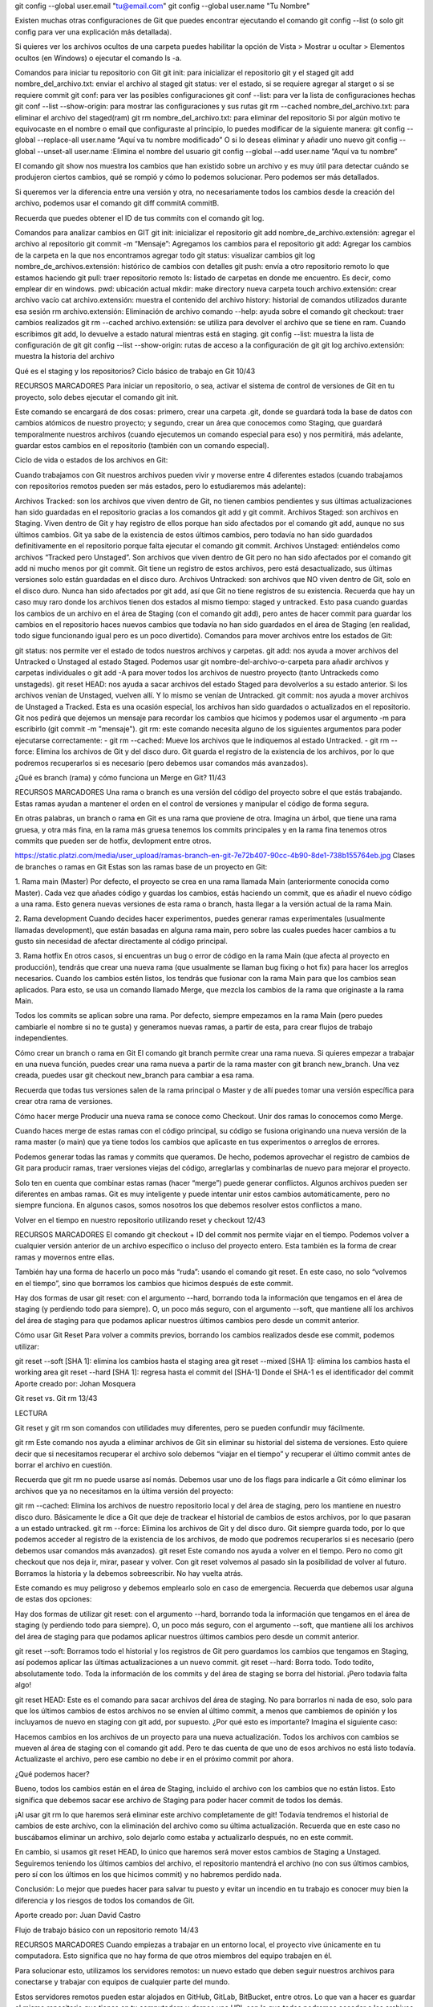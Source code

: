 git config --global user.email "tu@email.com"
git config --global user.name "Tu Nombre"

Existen muchas otras configuraciones de Git que puedes encontrar ejecutando el comando git config --list (o solo git config para ver una explicación más detallada).

Si quieres ver los archivos ocultos de una carpeta puedes habilitar la opción de Vista > Mostrar u ocultar > Elementos ocultos (en Windows) o ejecutar el comando ls -a.

Comandos para iniciar tu repositorio con Git
git init: para inicializar el repositorio git y el staged
git add nombre_del_archivo.txt: enviar el archivo al staged
git status: ver el estado, si se requiere agregar al starget o si se requiere commit
git conf: para ver las posibles configuraciones
git conf --list: para ver la lista de configuraciones hechas
git conf --list --show-origin: para mostrar las configuraciones y sus rutas
git rm --cached nombre_del_archivo.txt: para eliminar el archivo del staged(ram)
git rm nombre_del_archivo.txt: para eliminar del repositorio
Si por algún motivo te equivocaste en el nombre o email que configuraste al principio, lo puedes modificar de la siguiente manera:
git config --global --replace-all user.name “Aquí va tu nombre modificado”
O si lo deseas eliminar y añadir uno nuevo
git config --global --unset-all user.name :Elimina el nombre del usuario
git config --global --add user.name “Aquí va tu nombre”


El comando git show nos muestra los cambios que han existido sobre un archivo y es muy útil para detectar cuándo se produjeron ciertos cambios, qué se rompió y cómo lo podemos solucionar. Pero podemos ser más detallados.

Si queremos ver la diferencia entre una versión y otra, no necesariamente todos los cambios desde la creación del archivo, podemos usar el comando git diff commitA commitB.

Recuerda que puedes obtener el ID de tus commits con el comando git log.

Comandos para analizar cambios en GIT
git init: inicializar el repositorio
git add nombre_de_archivo.extensión: agregar el archivo al repositorio
git commit -m “Mensaje”: Agregamos los cambios para el repositorio
git add: Agregar los cambios de la carpeta en la que nos encontramos agregar todo
git status: visualizar cambios
git log nombre_de_archivos.extensión: histórico de cambios con detalles
git push: envía a otro repositorio remoto lo que estamos haciendo
git pull: traer repositorio remoto
ls: listado de carpetas en donde me encuentro. Es decir, como emplear dir en windows.
pwd: ubicación actual
mkdir: make directory nueva carpeta
touch archivo.extensión: crear archivo vacío
cat archivo.extensión: muestra el contenido del archivo
history: historial de comandos utilizados durante esa sesión
rm archivo.extensión: Eliminación de archivo
comando --help: ayuda sobre el comando
git checkout: traer cambios realizados
git rm --cached archivo.extensión: se utiliza para devolver el archivo que se tiene en ram. Cuando escribimos git add, lo devuelve a estado natural mientras está en staging.
git config --list: muestra la lista de configuración de git
git config --list --show-origin: rutas de acceso a la configuración de git
git log archivo.extensión: muestra la historia del archivo


Qué es el staging y los repositorios? Ciclo básico de trabajo en Git
10/43

RECURSOS
MARCADORES
Para iniciar un repositorio, o sea, activar el sistema de control de versiones de Git en tu proyecto, solo debes ejecutar el comando git init.

Este comando se encargará de dos cosas: primero, crear una carpeta .git, donde se guardará toda la base de datos con cambios atómicos de nuestro proyecto; y segundo, crear un área que conocemos como Staging, que guardará temporalmente nuestros archivos (cuando ejecutemos un comando especial para eso) y nos permitirá, más adelante, guardar estos cambios en el repositorio (también con un comando especial).

Ciclo de vida o estados de los archivos en Git:

Cuando trabajamos con Git nuestros archivos pueden vivir y moverse entre 4 diferentes estados (cuando trabajamos con repositorios remotos pueden ser más estados, pero lo estudiaremos más adelante):

Archivos Tracked: son los archivos que viven dentro de Git, no tienen cambios pendientes y sus últimas actualizaciones han sido guardadas en el repositorio gracias a los comandos git add y git commit.
Archivos Staged: son archivos en Staging. Viven dentro de Git y hay registro de ellos porque han sido afectados por el comando git add, aunque no sus últimos cambios. Git ya sabe de la existencia de estos últimos cambios, pero todavía no han sido guardados definitivamente en el repositorio porque falta ejecutar el comando git commit.
Archivos Unstaged: entiéndelos como archivos “Tracked pero Unstaged”. Son archivos que viven dentro de Git pero no han sido afectados por el comando git add ni mucho menos por git commit. Git tiene un registro de estos archivos, pero está desactualizado, sus últimas versiones solo están guardadas en el disco duro.
Archivos Untracked: son archivos que NO viven dentro de Git, solo en el disco duro. Nunca han sido afectados por git add, así que Git no tiene registros de su existencia.
Recuerda que hay un caso muy raro donde los archivos tienen dos estados al mismo tiempo: staged y untracked. Esto pasa cuando guardas los cambios de un archivo en el área de Staging (con el comando git add), pero antes de hacer commit para guardar los cambios en el repositorio haces nuevos cambios que todavía no han sido guardados en el área de Staging (en realidad, todo sigue funcionando igual pero es un poco divertido).
Comandos para mover archivos entre los estados de Git:

git status: nos permite ver el estado de todos nuestros archivos y carpetas.
git add: nos ayuda a mover archivos del Untracked o Unstaged al estado Staged. Podemos usar git nombre-del-archivo-o-carpeta para añadir archivos y carpetas individuales o git add -A para mover todos los archivos de nuestro proyecto (tanto Untrackeds como unstageds).
git reset HEAD: nos ayuda a sacar archivos del estado Staged para devolverlos a su estado anterior. Si los archivos venían de Unstaged, vuelven allí. Y lo mismo se venían de Untracked.
git commit: nos ayuda a mover archivos de Unstaged a Tracked. Esta es una ocasión especial, los archivos han sido guardados o actualizados en el repositorio. Git nos pedirá que dejemos un mensaje para recordar los cambios que hicimos y podemos usar el argumento -m para escribirlo (git commit -m "mensaje").
git rm: este comando necesita alguno de los siguientes argumentos para poder ejecutarse correctamente:
- git rm --cached: Mueve los archivos que le indiquemos al estado Untracked.
- git rm --force: Elimina los archivos de Git y del disco duro. Git guarda el registro de la existencia de los archivos, por lo que podremos recuperarlos si es necesario (pero debemos usar comandos más avanzados).



¿Qué es branch (rama) y cómo funciona un Merge en Git?
11/43

RECURSOS
MARCADORES
Una rama o branch es una versión del código del proyecto sobre el que estás trabajando. Estas ramas ayudan a mantener el orden en el control de versiones y manipular el código de forma segura.

En otras palabras, un branch o rama en Git es una rama que proviene de otra. Imagina un árbol, que tiene una rama gruesa, y otra más fina, en la rama más gruesa tenemos los commits principales y en la rama fina tenemos otros commits que pueden ser de hotfix, devlopment entre otros.ㅤ

https://static.platzi.com/media/user_upload/ramas-branch-en-git-7e72b407-90cc-4b90-8de1-738b155764eb.jpg
Clases de branches o ramas en Git
Estas son las ramas base de un proyecto en Git:

1. Rama main (Master)
Por defecto, el proyecto se crea en una rama llamada Main (anteriormente conocida como Master). Cada vez que añades código y guardas los cambios, estás haciendo un commit, que es añadir el nuevo código a una rama. Esto genera nuevas versiones de esta rama o branch, hasta llegar a la versión actual de la rama Main.

2. Rama development
Cuando decides hacer experimentos, puedes generar ramas experimentales (usualmente llamadas development), que están basadas en alguna rama main, pero sobre las cuales puedes hacer cambios a tu gusto sin necesidad de afectar directamente al código principal.

3. Rama hotfix
En otros casos, si encuentras un bug o error de código en la rama Main (que afecta al proyecto en producción), tendrás que crear una nueva rama (que usualmente se llaman bug fixing o hot fix) para hacer los arreglos necesarios. Cuando los cambios estén listos, los tendrás que fusionar con la rama Main para que los cambios sean aplicados. Para esto, se usa un comando llamado Merge, que mezcla los cambios de la rama que originaste a la rama Main.

Todos los commits se aplican sobre una rama. Por defecto, siempre empezamos en la rama Main (pero puedes cambiarle el nombre si no te gusta) y generamos nuevas ramas, a partir de esta, para crear flujos de trabajo independientes.

Cómo crear un branch o rama en Git
El comando git branch permite crear una rama nueva. Si quieres empezar a trabajar en una nueva función, puedes crear una rama nueva a partir de la rama master con git branch new_branch. Una vez creada, puedes usar git checkout new_branch para cambiar a esa rama.

Recuerda que todas tus versiones salen de la rama principal o Master y de allí puedes tomar una versión específica para crear otra rama de versiones.

Cómo hacer merge
Producir una nueva rama se conoce como Checkout. Unir dos ramas lo conocemos como Merge.

Cuando haces merge de estas ramas con el código principal, su código se fusiona originando una nueva versión de la rama master (o main) que ya tiene todos los cambios que aplicaste en tus experimentos o arreglos de errores.

Podemos generar todas las ramas y commits que queramos. De hecho, podemos aprovechar el registro de cambios de Git para producir ramas, traer versiones viejas del código, arreglarlas y combinarlas de nuevo para mejorar el proyecto.

Solo ten en cuenta que combinar estas ramas (hacer “merge”) puede generar conflictos. Algunos archivos pueden ser diferentes en ambas ramas. Git es muy inteligente y puede intentar unir estos cambios automáticamente, pero no siempre funciona. En algunos casos, somos nosotros los que debemos resolver estos conflictos a mano.



Volver en el tiempo en nuestro repositorio utilizando reset y checkout
12/43

RECURSOS
MARCADORES
El comando git checkout + ID del commit nos permite viajar en el tiempo. Podemos volver a cualquier versión anterior de un archivo específico o incluso del proyecto entero. Esta también es la forma de crear ramas y movernos entre ellas.

También hay una forma de hacerlo un poco más “ruda”: usando el comando git reset. En este caso, no solo “volvemos en el tiempo”, sino que borramos los cambios que hicimos después de este commit.

Hay dos formas de usar git reset: con el argumento --hard, borrando toda la información que tengamos en el área de staging (y perdiendo todo para siempre). O, un poco más seguro, con el argumento --soft, que mantiene allí los archivos del área de staging para que podamos aplicar nuestros últimos cambios pero desde un commit anterior.

Cómo usar Git Reset
Para volver a commits previos, borrando los cambios realizados desde ese commit, podemos utilizar:

git reset --soft [SHA 1]: elimina los cambios hasta el staging area
git reset --mixed [SHA 1]: elimina los cambios hasta el working area
git reset --hard [SHA 1]: regresa hasta el commit del [SHA-1]
Donde el SHA-1 es el identificador del commit
Aporte creado por: Johan Mosquera


Git reset vs. Git rm
13/43

LECTURA

Git reset y git rm son comandos con utilidades muy diferentes, pero se pueden confundir muy fácilmente.

git rm
Este comando nos ayuda a eliminar archivos de Git sin eliminar su historial del sistema de versiones. Esto quiere decir que si necesitamos recuperar el archivo solo debemos “viajar en el tiempo” y recuperar el último commit antes de borrar el archivo en cuestión.

Recuerda que git rm no puede usarse así nomás. Debemos usar uno de los flags para indicarle a Git cómo eliminar los archivos que ya no necesitamos en la última versión del proyecto:

git rm --cached: Elimina los archivos de nuestro repositorio local y del área de staging, pero los mantiene en nuestro disco duro. Básicamente le dice a Git que deje de trackear el historial de cambios de estos archivos, por lo que pasaran a un estado untracked.
git rm --force: Elimina los archivos de Git y del disco duro. Git siempre guarda todo, por lo que podemos acceder al registro de la existencia de los archivos, de modo que podremos recuperarlos si es necesario (pero debemos usar comandos más avanzados).
git reset
Este comando nos ayuda a volver en el tiempo. Pero no como git checkout que nos deja ir, mirar, pasear y volver. Con git reset volvemos al pasado sin la posibilidad de volver al futuro. Borramos la historia y la debemos sobreescribir. No hay vuelta atrás.

Este comando es muy peligroso y debemos emplearlo solo en caso de emergencia. Recuerda que debemos usar alguna de estas dos opciones:

Hay dos formas de utilizar git reset: con el argumento --hard, borrando toda la información que tengamos en el área de staging (y perdiendo todo para siempre). O, un poco más seguro, con el argumento --soft, que mantiene allí los archivos del área de staging para que podamos aplicar nuestros últimos cambios pero desde un commit anterior.

git reset --soft: Borramos todo el historial y los registros de Git pero guardamos los cambios que tengamos en Staging, así podemos aplicar las últimas actualizaciones a un nuevo commit.
git reset --hard: Borra todo. Todo todito, absolutamente todo. Toda la información de los commits y del área de staging se borra del historial.
¡Pero todavía falta algo!

git reset HEAD: Este es el comando para sacar archivos del área de staging. No para borrarlos ni nada de eso, solo para que los últimos cambios de estos archivos no se envíen al último commit, a menos que cambiemos de opinión y los incluyamos de nuevo en staging con git add, por supuesto.
¿Por qué esto es importante?
Imagina el siguiente caso:

Hacemos cambios en los archivos de un proyecto para una nueva actualización. Todos los archivos con cambios se mueven al área de staging con el comando git add. Pero te das cuenta de que uno de esos archivos no está listo todavía. Actualizaste el archivo, pero ese cambio no debe ir en el próximo commit por ahora.

¿Qué podemos hacer?

Bueno, todos los cambios están en el área de Staging, incluido el archivo con los cambios que no están listos. Esto significa que debemos sacar ese archivo de Staging para poder hacer commit de todos los demás.

¡Al usar git rm lo que haremos será eliminar este archivo completamente de git! Todavía tendremos el historial de cambios de este archivo, con la eliminación del archivo como su última actualización. Recuerda que en este caso no buscábamos eliminar un archivo, solo dejarlo como estaba y actualizarlo después, no en este commit.

En cambio, si usamos git reset HEAD, lo único que haremos será mover estos cambios de Staging a Unstaged. Seguiremos teniendo los últimos cambios del archivo, el repositorio mantendrá el archivo (no con sus últimos cambios, pero sí con los últimos en los que hicimos commit) y no habremos perdido nada.

Conclusión: Lo mejor que puedes hacer para salvar tu puesto y evitar un incendio en tu trabajo es conocer muy bien la diferencia y los riesgos de todos los comandos de Git.

Aporte creado por: Juan David Castro


Flujo de trabajo básico con un repositorio remoto
14/43

RECURSOS
MARCADORES
Cuando empiezas a trabajar en un entorno local, el proyecto vive únicamente en tu computadora. Esto significa que no hay forma de que otros miembros del equipo trabajen en él.

Para solucionar esto, utilizamos los servidores remotos: un nuevo estado que deben seguir nuestros archivos para conectarse y trabajar con equipos de cualquier parte del mundo.

Estos servidores remotos pueden estar alojados en GitHub, GitLab, BitBucket, entre otros. Lo que van a hacer es guardar el mismo repositorio que tienes en tu computadora y darnos una URL con la que todos podremos acceder a los archivos del proyecto. Así, el equipo podrá descargarlos, hacer cambios y volverlos a enviar al servidor remoto para que otras personas vean los cambios, comparen sus versiones y creen nuevas propuestas para el proyecto.

Esto significa que debes aprender algunos nuevos comandos

Comandos para trabajo remoto con GIT
git clone url_del_servidor_remoto: Nos permite descargar los archivos de la última versión de la rama principal y todo el historial de cambios en la carpeta .git.
git push: Luego de hacer git add y git commit debemos ejecutar este comando para mandar los cambios al servidor remoto.
git fetch: Lo usamos para traer actualizaciones del servidor remoto y guardarlas en nuestro repositorio local (en caso de que hayan, por supuesto).
git merge: También usamos el comando git merge con servidores remotos. Lo necesitamos para combinar los últimos cambios del servidor remoto y nuestro directorio de trabajo.
git pull: Básicamente, git fetch y git merge al mismo tiempo.
Adicionalmente, tenemos otros comandos que nos sirven para trabajar en proyectos muy grandes:

git log --oneline:Te muestra el id commit y el título del commit.
git log --decorate: Te muestra donde se encuentra el head point en el log.
git log --stat: Explica el número de líneas que se cambiaron brevemente.
git log -p: Explica el número de líneas que se cambiaron y te muestra que se cambió en el contenido.
git shortlog: Indica que commits ha realizado un usuario, mostrando el usuario y el título de sus commits.
git log --graph --oneline --decorate y
git log --pretty=format:"%cn hizo un commit %h el dia %cd": Muestra mensajes personalizados de los commits.
git log -3: Limitamos el número de commits.
git log --after=“2018-1-2”
git log --after=“today” y
git log --after=“2018-1-2” --before=“today”: Commits para localizar por fechas.
git log --author=“Name Author”: Commits hechos por autor que cumplan exactamente con el nombre.
git log --grep=“INVIE”: Busca los commits que cumplan tal cual está escrito entre las comillas.
git log --grep=“INVIE” –i: Busca los commits que cumplan sin importar mayúsculas o minúsculas.
git log – index.html: Busca los commits en un archivo en específico.
git log -S “Por contenido”: Buscar los commits con el contenido dentro del archivo.
git log > log.txt: guardar los logs en un archivo txt
Aporte creado por: HellenBar



Introducción a las ramas o branches de Git
15/43

RECURSOS
MARCADORES
Las ramas (branches) son la forma de hacer cambios en nuestro proyecto sin afectar el flujo de trabajo de la rama principal. Esto porque queremos trabajar una parte muy específica de la aplicación o simplemente experimentar.

La cabecera o HEAD representan la rama y el commit de esa rama donde estamos trabajando. Por defecto, esta cabecera aparecerá en el último commit de nuestra rama principal. Pero podemos cambiarlo al crear una rama (git branch rama, git checkout -b rama) o movernos en el tiempo a cualquier otro commit de cualquier otra rama con los comandos (git reset id-commit, git checkout rama-o-id-commit).

Cómo funcionan las ramas en GIT
Las ramas son la manera de hacer cambios en nuestro proyecto sin afectar el flujo de trabajo de la rama principal. Esto porque queremos trabajar una parte muy específica de la aplicación o simplemente experimentar.

git branch -nombre de la rama-: Con este comando se genera una nueva rama.

git checkout -nombre de la rama-: Con este comando puedes saltar de una rama a otra.

git checkout -b rama: Genera una rama y nos mueve a ella automáticamente, Es decir, es la combinación de git brach y git checkout al mismo tiempo.

git reset id-commit: Nos lleva a cualquier commit no importa la rama, ya que identificamos el id del tag., eliminando el historial de los commit posteriores al tag seleccionado.

git checkout rama-o-id-commit: Nos lleva a cualquier commit sin borrar los commit posteriores al tag seleccionado.


.gitignore
.gitignore
*.txt
src/


(usa "git checkout -- <archivo>..." para descartar los cambios en el directorio de trabajo)

(usa "git reset HEAD <archivo>..." para sacar del área de stage)

git branch developer
git branch calidad
git checkout -b hotfix
Cambiado a nueva rama 'hotfix'
git checkout master
Cambiado a rama 'master'
git branch
  calidad
  developer
  hotfix
* master




Fusión de ramas con Git merge
16/43

RECURSOS
MARCADORES
El comando git merge nos permite crear un nuevo commit con la combinación de dos ramas o branches (la rama donde nos encontramos cuando ejecutamos el comando y la rama que indiquemos después del comando).

Cómo usar Git merge
En este ejemplo, vamos a crear un nuevo commit en la rama master combinando los cambios de una rama llamada cabecera:

git checkout master
git merge cabecera
Otra opción es crear un nuevo commit en la rama cabecera combinando los cambios de cualquier otra rama:

git checkout cabecera
git merge cualquier-otra-rama
Asombroso, ¿verdad? Es como si Git tuviera superpoderes para saber qué cambios queremos conservar de una rama y qué otros de la otra. El problema es que no siempre puede adivinar, sobre todo en algunos casos donde dos ramas tienen actualizaciones diferentes en ciertas líneas en los archivos. Esto lo conocemos como un conflicto.

Recuerda que al ejecutar el comando git checkout para cambiar de rama o commit puedes perder el trabajo que no hayas guardado. Guarda siempre tus cambios antes de hacer git checkout.

Comandos básicos de GitHub
git init: crear un repositorio.
git add: agregar un archivo a staging.
git commit -m “mensaje”: guardar el archivo en git con un mensaje.
git branch: crear una nueva rama.
git checkout: moverse entre ramas.
git push: mandar cambios a un servidor remoto.
git fetch: traer actualizaciones del servidor remoto y guardarlas en nuestro repositorio local.
git merge: tiene dos usos. Uno es la fusión de ramas, funcionando como un commit en la rama actual, trayendo la rama indicada. Su otro uso es guardar los cambios de un servidor remoto en nuestro directorio.
git pull: fetch y merge al mismo tiempo.
Comandos para corrección en GitHub
git checkout “codigo de version” “nombre del archivo”: volver a la última versión de la que se ha hecho commit.
git reset: vuelve al pasado sin posibilidad de volver al futuro, se debe usar con especificaciones.
git reset --soft: vuelve a la versión en el repositorio, pero guarda los cambios en staging. Así, podemos aplicar actualizaciones a un nuevo commit.
git reset --hard: todo vuelve a su versión anterior
git reset HEAD: saca los cambios de staging, pero no los borra. Es lo opuesto a git add.
git rm: elimina los archivos, pero no su historial. Si queremos recuperar algo, solo hay que regresar. se utiliza así:
git rm --cached elimina los archivos en staging pero los mantiene en el disco duro.
git rm --force elimina los archivos de git y del disco duro.
Comandos para revisión y comparación en GitHub
git status: estado de archivos en el repositorio.
git log: historia entera del archivo.
git log --stat: cambios específicos en el archivo a partir de un commit.
git show: cambios históricos y específicos hechos en un archivo.
git diff “codigo de version 1” “codigo de version 2”: comparar cambios entre versiones.
git diff: comparar directorio con staging.
Aporte creado por: Pedro Alejandro Silva.

(usa "git merge --abort" para abortar la fusion)

git branch -d nombre_rama

Si aún así queremos eliminar esa rama, se puede forzar el borrado de la siguiente manera:

$ git branch -D nombre-rama

En el caso de querer eliminar una rama del repositorio remoto, la sintaxis será la siguiente:

$ git push origin :nombre-rama

NOTA: MERGE en la rama master el programador edita la linea 10 del archivo index.html, en la rama calidad otro programador edita la linea 21 del archivo index.html. en ambas ramas se hace el commit. Luego nos paramos en la rama master y hacemos un merge de la rama calidad y se va fusionar bien.
En el archivo index.html tendremos las modificaciones tanto de la linea 10 como de la linea 21
cuando hagamos un git log, veremos el ultimo hash de la rama calidad, luego el ultimo hash de la rama master y por ultimo el hash del merge

Si en ambas ramas ubieran editado la misma linea del archivo index.html, ahí si vamos a tener un conflicto al momento de hacer el merge


Resolución de conflictos al hacer un merge
17/43

RECURSOS
MARCADORES
Git nunca borra nada, a menos que nosotros se lo indiquemos. Cuando usamos los comandos git merge o git checkout estamos cambiando de rama o creando un nuevo commit, no borrando ramas ni commits (recuerda que puedes borrar commits con git reset y ramas con git branch -d).

Git es muy inteligente y puede resolver algunos conflictos automáticamente: cambios, nuevas líneas, entre otros. Pero algunas veces no sabe cómo resolver estas diferencias, por ejemplo, cuando dos ramas diferentes hacen cambios distintos a una misma línea.

Esto lo conocemos como conflicto y lo podemos resolver manualmente. Solo debemos hacer el merge, ir a nuestro editor de código y elegir si queremos quedarnos con alguna de estas dos versiones o algo diferente. Algunos editores de código como Visual Studio Code nos ayudan a resolver estos conflictos sin necesidad de borrar o escribir líneas de texto, basta con hacer clic en un botón y guardar el archivo.

Recuerda que siempre debemos crear un nuevo commit para aplicar los cambios del merge. Si Git puede resolver el conflicto, hará commit automáticamente. Pero, en caso de no pueda resolverlo, debemos solucionarlo y hacer el commit.

Los archivos con conflictos por el comando git merge entran en un nuevo estado que conocemos como Unmerged. Funcionan muy parecido a los archivos en estado Unstaged, algo así como un estado intermedio entre Untracked y Unstaged. Solo debemos ejecutar git add para pasarlos al área de staging y git commit para aplicar los cambios en el repositorio.

Cómo revertir un merge
Si nos hemos equivocado y queremos cancelar el merge, debemos usar el siguiente comando:

git merge --abort
Conflictos en repositorios remotos
Al trabajar con otras personas, es necesario utilizar un repositorio remoto.
­
-Para copiar el repositorio remoto al directorio de trabajo local, se utiliza el comando git clone <url>, y para enviar cambios al repositorio remoto se utiliza git push.
-Para actualizar el repositorio local se hace uso del comando git fetch, luego se debe fusionar los datos traídos con los locales usando git merge.

Para traer los datos y fusionarlos a la vez, en un solo comando, se usa git pull.
­- Para crear commits rápidamente, fusionando git add y git commit -m "", usamos git commit -am "".
­- Para generar nuevas ramas, hay que posicionarse sobre la rama que se desea copiar y utilizar el comando git branch <nombre>.
Para saltar entre ramas, se usa el comando git checkout <branch>
­- Una vez realizado los cambios en la rama, estas deben fusionarse con git merge.
El merge ocurre en la rama en la que se está posicionado. Por lo tanto, la rama a fusionar se transforma en la principal.
Los merges también son commits.
Los merges pueden generar conflictos, esto aborta la acción y pide que soluciones el problema manualmente, aceptando o rechazando los cambios que vienen.
Aporte creado por: José Tuzinkievicz, Lottie






Cambios en GitHub: de master a main
18/43

LECTURA

El escritor Argentino Julio Cortázar afirma que las palabras tienen color y peso. Por otro lado, los sinónimos existen por definición, pero no expresan lo mismo. Feo no es lo mismo que desagradable, ni aromático es lo mismo que oloroso.

Por lo anterior podemos afirmar que los sinónimos no expresan lo mismo, no tienen el mismo “color” ni el mismo “peso”.

Sí, esta lectura es parte del curso profesional de Git & GitHub. Quédate conmigo.

Desde el 1 de octubre de 2020 GitHub cambió el nombre de la rama principal: ya no es “master” -como aprenderás en el curso- sino main.

Este derivado de una profunda reflexión ocasionada por el movimiento #BlackLivesMatter.

La industria de la tecnología lleva muchos años usando términos como master, slave, blacklist o whitelist y esperamos pronto puedan ir desapareciendo.

Y sí, las palabras importan.

Por lo que de aquí en adelante cada vez que escuches a Freddy mencionar “master” debes saber que hace referencia a “main”

Puedes leer un poco más aquí: Cambios en GitHub: de master a main




Uso de GitHub
19/43

RECURSOS
MARCADORES
GitHub es una plataforma que nos permite guardar repositorios de Git que podemos usar como servidores remotos y ejecutar algunos comandos de forma visual e interactiva (sin necesidad de la consola de comandos).

Luego de crear nuestra cuenta, podemos crear o importar repositorios, crear organizaciones y proyectos de trabajo, descubrir repositorios de otras personas, contribuir a esos proyectos, dar estrellas y muchas otras cosas.

El README.md es el archivo que veremos por defecto al entrar a un repositorio. Es una muy buena práctica configurarlo para describir el proyecto, los requerimientos y las instrucciones que debemos seguir para contribuir correctamente.

Para clonar un repositorio desde GitHub (o cualquier otro servidor remoto) debemos copiar la URL (por ahora, usando HTTPS) y ejecutar el comando git clone + la URL que acabamos de copiar. Esto descargará la versión de nuestro proyecto que se encuentra en GitHub.

Sin embargo, esto solo funciona para las personas que quieren empezar a contribuir en el proyecto.

Cómo conectar un repositorio de Github a nuestro documento local
Si queremos conectar el repositorio de GitHub con nuestro repositorio local, que creamos usando el comando git init, debemos ejecutar las siguientes instrucciones:

Guardar la URL del repositorio de GitHub con el nombre de origin
git remote add origin URL
Verificar que la URL se haya guardado correctamente:
git remote
git remote -v
Traer la versión del repositorio remoto y hacer merge para crear un commit con los archivos de ambas partes. Podemos usar git fetch y git merge o solo git pull con el flag --allow-unrelated-histories:
git pull origin master --allow-unrelated-histories
Por último, ahora sí podemos hacer git push para guardar los cambios de nuestro repositorio local en GitHub:
git push origin master
Archivos de la clase












Cómo funcionan las llaves públicas y privadas
20/43

RECURSOS
MARCADORES
Las llaves públicas y privadas, conocidas también como cifrado asimétrico de un solo camino, sirven para mandar mensajes privados entre varios nodos con la lógica de que firmas tu mensaje con una llave pública vinculada con una llave privada que puede leer el mensaje.

Las llaves públicas y privadas nos ayudan a cifrar y descifrar nuestros archivos de forma que los podamos compartir sin correr el riesgo de que sean interceptados por personas con malas intenciones.

Cómo funciona un mensaje cifrado con llaves públicas y privadas
Ambas personas deben crear su llave pública y privada.
Ambas personas pueden compartir su llave pública a las otras partes (recuerda que esta llave es pública, no hay problema si la “interceptan”).
La persona que quiere compartir un mensaje puede usar la llave pública de la otra persona para cifrar los archivos y asegurarse que solo puedan ser descifrados con la llave privada de la persona con la que queremos compartir el mensaje.
El mensaje está cifrado y puede ser enviado a la otra persona sin problemas en caso de que los archivos sean interceptados.
La persona a la que enviamos el mensaje cifrado puede emplear su llave privada para descifrar el mensaje y ver los archivos.
Nota: puedes compartir tu llave pública, pero nunca tu llave privada.

Aporte creado por: David Behar
